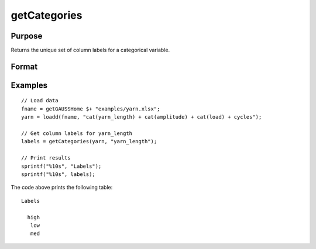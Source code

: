 
getCategories
==============================================

Purpose
----------------

Returns the unique set of column labels for a categorical variable.

Format
----------------
.. function:: labels = getCategories(X [, columns])

    :param X: data with metadata.
    :type X: NxK dataframe

    :param columns: Optional argument, Name or index of the categorical variable in *X* to get labels from. Must be specified if *X* contains more than one column. Default = 1.
    :type columns: scalar or string

    :return labels: Categorical labels assigned to variables specified by *columns*.
    :rtype labels: string array


Examples
----------------

::

  // Load data
  fname = getGAUSSHome $+ "examples/yarn.xlsx";
  yarn = loadd(fname, "cat(yarn_length) + cat(amplitude) + cat(load) + cycles");

  // Get column labels for yarn_length
  labels = getCategories(yarn, "yarn_length");

  // Print results
  sprintf("%10s", "Labels");
  sprintf("%10s", labels);

The code above prints the following table:

::

      Labels

        high
         low
         med

.. seealso:: Functions :func:`getColLabels`

